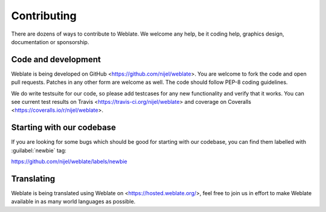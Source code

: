 Contributing
============

There are dozens of ways to contribute to Weblate. We welcome any help, be it
coding help, graphics design, documentation or sponsorship.

Code and development
--------------------

Weblate is being developed on GitHub <https://github.com/nijel/weblate>. You
are welcome to fork the code and open pull requests. Patches in any other form
are welcome as well. The code should follow PEP-8 coding guidelines.

We do write testsuite for our code, so please add testcases for any new
functionality and verify that it works. You can see current test results on
Travis <https://travis-ci.org/nijel/weblate> and coverage on Coveralls
<https://coveralls.io/r/nijel/weblate>.

Starting with our codebase
--------------------------

If you are looking for some bugs which should be good for starting with our
codebase, you can find them labelled with :guilabel:`newbie` tag:

https://github.com/nijel/weblate/labels/newbie

Translating
-----------

Weblate is being translated using Weblate on <https://hosted.weblate.org/>, feel
free to join us in effort to make Weblate available in as many world languages
as possible.
